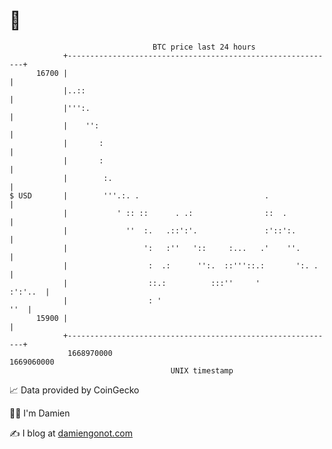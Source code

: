 * 👋

#+begin_example
                                   BTC price last 24 hours                    
               +------------------------------------------------------------+ 
         16700 |                                                            | 
               |..::                                                        | 
               |''':.                                                       | 
               |    '':                                                     | 
               |       :                                                    | 
               |       :                                                    | 
               |        :.                                                  | 
   $ USD       |        '''.:. .                            .               | 
               |           ' :: ::      . .:                ::  .           | 
               |             ''  :.   .::':'.               :'::':.         | 
               |                 ':   :''   '::     :...   .'    ''.        | 
               |                  :  .:      '':.  ::'''::.:       ':. .    | 
               |                  ::.:          :::''     '         :':'..  | 
               |                  : '                                   ''  | 
         15900 |                                                            | 
               +------------------------------------------------------------+ 
                1668970000                                        1669060000  
                                       UNIX timestamp                         
#+end_example
📈 Data provided by CoinGecko

🧑‍💻 I'm Damien

✍️ I blog at [[https://www.damiengonot.com][damiengonot.com]]
